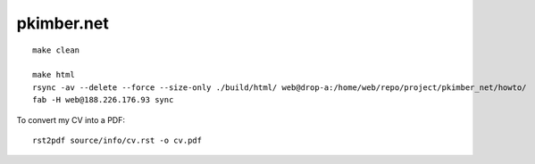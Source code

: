 pkimber.net
***********

::

  make clean

  make html
  rsync -av --delete --force --size-only ./build/html/ web@drop-a:/home/web/repo/project/pkimber_net/howto/
  fab -H web@188.226.176.93 sync

To convert my CV into a PDF::

  rst2pdf source/info/cv.rst -o cv.pdf
